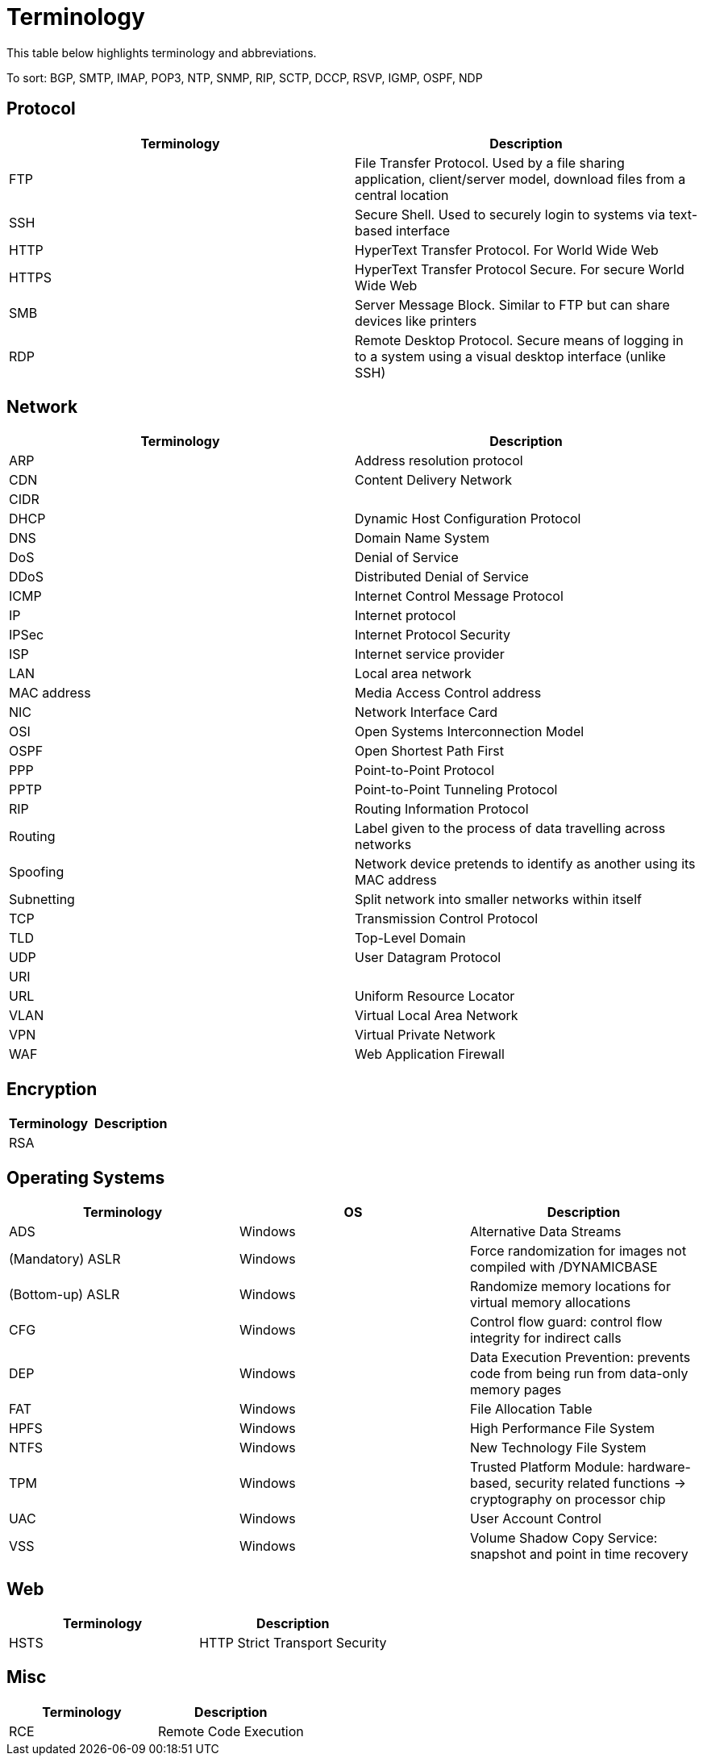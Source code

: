 = Terminology

This table below highlights terminology and abbreviations.

To sort: BGP, SMTP, IMAP, POP3, NTP, SNMP, RIP, SCTP, DCCP, RSVP, IGMP, OSPF, NDP

== Protocol
|===
|Terminology |Description

|FTP
|File Transfer Protocol. Used by a file sharing application, client/server model, download files from a central location

|SSH
|Secure Shell. Used to securely login to systems via text-based interface

|HTTP
|HyperText Transfer Protocol. For World Wide Web

|HTTPS
|HyperText Transfer Protocol Secure. For secure World Wide Web

|SMB
|Server Message Block. Similar to FTP but can share devices like printers

|RDP
|Remote Desktop Protocol. Secure means of logging in to a system using a visual desktop interface (unlike SSH)

|===

== Network
|===
|Terminology |Description

|ARP
|Address resolution protocol

|CDN
|Content Delivery Network

|CIDR
|

|DHCP
|Dynamic Host Configuration Protocol

|DNS
|Domain Name System

|DoS
|Denial of Service

|DDoS
|Distributed Denial of Service

|ICMP
|Internet Control Message Protocol

|IP
|Internet protocol

|IPSec
|Internet Protocol Security

|ISP
|Internet service provider

|LAN
|Local area network

|MAC address
|Media Access Control address

|NIC
|Network Interface Card

|OSI
|Open Systems Interconnection Model

|OSPF
|Open Shortest Path First

|PPP
|Point-to-Point Protocol

|PPTP
|Point-to-Point Tunneling Protocol

|RIP
|Routing Information Protocol

|Routing
|Label given to the process of data travelling across networks

|Spoofing
|Network device pretends to identify as another using its MAC address

|Subnetting
|Split network into smaller networks within itself

|TCP
|Transmission Control Protocol

|TLD
|Top-Level Domain

|UDP
|User Datagram Protocol

|URI
|

|URL
|Uniform Resource Locator

|VLAN
|Virtual Local Area Network

|VPN
|Virtual Private Network

|WAF
|Web Application Firewall

|===

== Encryption
|===
|Terminology |Description

|RSA
|

|===

== Operating Systems

|===
| Terminology |OS |Description

|ADS
|Windows
|Alternative Data Streams

|(Mandatory) ASLR
|Windows
|Force randomization for images not compiled with /DYNAMICBASE

|(Bottom-up) ASLR
|Windows
|Randomize memory locations for virtual memory allocations

|CFG
|Windows
|Control flow guard: control flow integrity for indirect calls

|DEP
|Windows
|Data Execution Prevention: prevents code from being run from data-only memory pages

|FAT
|Windows
|File Allocation Table

|HPFS
|Windows
|High Performance File System

|NTFS
|Windows
|New Technology File System

|TPM
|Windows
|Trusted Platform Module: hardware-based, security related functions -> cryptography on processor chip

|UAC
|Windows
|User Account Control

|VSS
|Windows
|Volume Shadow Copy Service: snapshot and point in time recovery

|===

== Web

|===
|Terminology |Description

|HSTS
|HTTP Strict Transport Security

|===

== Misc

|===
|Terminology |Description

|RCE
|Remote Code Execution

|===